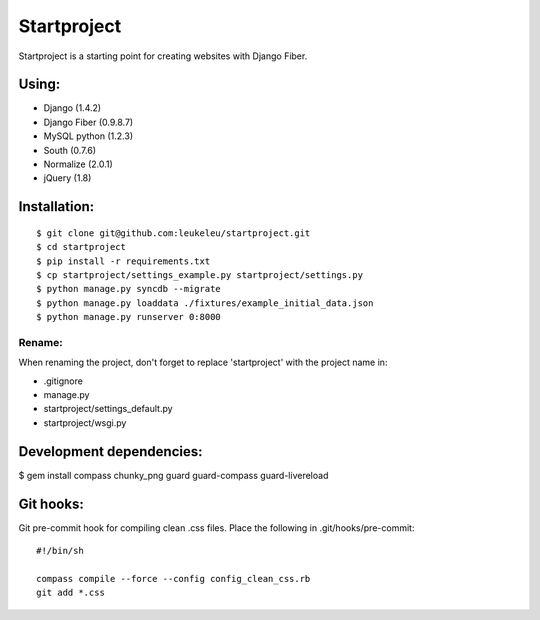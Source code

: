 ============
Startproject
============

Startproject is a starting point for creating websites with Django Fiber.

Using:
======

* Django (1.4.2)
* Django Fiber (0.9.8.7)
* MySQL python (1.2.3)
* South (0.7.6)
* Normalize (2.0.1)
* jQuery (1.8)


Installation:
=============

::

	$ git clone git@github.com:leukeleu/startproject.git
	$ cd startproject
	$ pip install -r requirements.txt
	$ cp startproject/settings_example.py startproject/settings.py
	$ python manage.py syncdb --migrate
	$ python manage.py loaddata ./fixtures/example_initial_data.json
	$ python manage.py runserver 0:8000


Rename:
-------

When renaming the project, don't forget to replace 'startproject' with the project name in:

* .gitignore
* manage.py
* startproject/settings_default.py
* startproject/wsgi.py


Development dependencies:
=========================

$ gem install compass chunky_png guard guard-compass guard-livereload


Git hooks:
==========

Git pre-commit hook for compiling clean .css files.
Place the following in .git/hooks/pre-commit:

::

    #!/bin/sh

    compass compile --force --config config_clean_css.rb
    git add *.css
